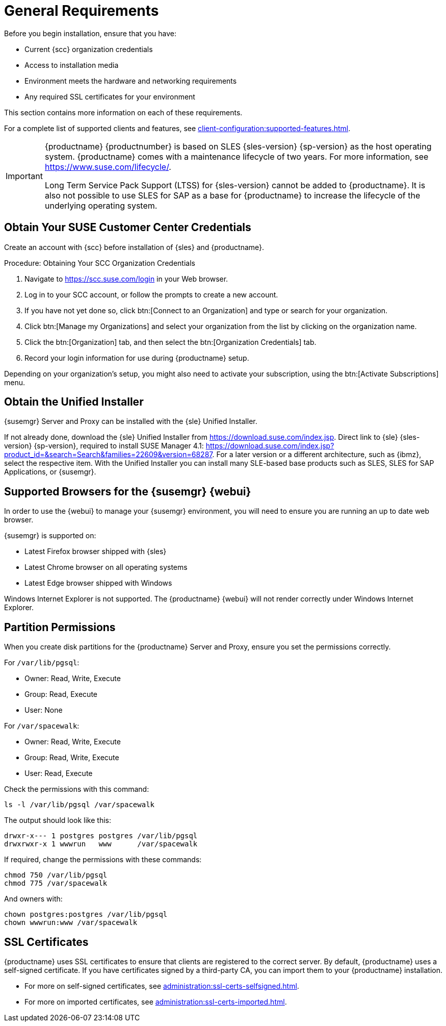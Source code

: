 [[installation-general-requirements]]
= General Requirements

// REMARK this list needs to be cleaned up
Before you begin installation, ensure that you have:

* Current {scc} organization credentials
* Access to installation media
* Environment meets the hardware and networking requirements
* Any required SSL certificates for your environment

This section contains more information on each of these requirements.

For a complete list of supported clients and features, see xref:client-configuration:supported-features.adoc[].


[IMPORTANT]
====
{productname} {productnumber} is based on SLES {sles-version} {sp-version} as the host operating system.
{productname} comes with a maintenance lifecycle of two years.
For more information, see link:https://www.suse.com/lifecycle/[].

Long Term Service Pack Support (LTSS) for {sles-version} cannot be added to {productname}.
It is also not possible to use SLES for SAP as a base for {productname} to increase the lifecycle of the underlying operating system.
====



[[install.scc-register]]
== Obtain Your SUSE Customer Center Credentials

Create an account with {scc} before installation of {sles} and {productname}.

[[creating.scc.account.mgr]]
.Procedure: Obtaining Your SCC Organization Credentials
. Navigate to https://scc.suse.com/login in your Web browser.
. Log in to your SCC account, or follow the prompts to create a new account.
. If you have not yet done so, click btn:[Connect to an Organization] and type or search for your organization.
. Click btn:[Manage my Organizations] and select your organization from the list by clicking on the organization name.
. Click the btn:[Organization] tab, and then select the btn:[Organization Credentials] tab.
. Record your login information for use during {productname} setup.

Depending on your organization's setup, you might also need to activate your subscription, using the btn:[Activate Subscriptions] menu.



[[install.media]]
== Obtain the Unified Installer

{susemgr} Server and Proxy can be installed with the {sle} Unified Installer.

//REMARK What about Uyuni?
ifeval::[{suma-content} == true]
You only require a valid registration code for {productname}.
You do not require a separate code for SLES{nbsp}{sles-version} {sp-version}.
endif::[]

If not already done, download the {sle} Unified Installer from https://download.suse.com/index.jsp.
Direct link to {sle} {sles-version} {sp-version}, required to install SUSE Manager 4.1: https://download.suse.com/index.jsp?product_id=&search=Search&families=22609&version=68287.
For a later version or a different architecture, such as {ibmz}, select the respective item.
With the Unified Installer you can install many SLE-based base products such as SLES, SLES for SAP Applications, or {susemgr}.



[[installation-general-supportedbrowsers]]
== Supported Browsers for the {susemgr} {webui}

In order to use the {webui} to manage your {susemgr} environment, you will need to ensure you are running an up to date web browser.

{susemgr} is supported on:

* Latest Firefox browser shipped with {sles}
* Latest Chrome browser on all operating systems
* Latest Edge browser shipped with Windows

Windows Internet Explorer is not supported.
The {productname} {webui} will not render correctly under Windows Internet Explorer.



== Partition Permissions

When you create disk partitions for the {productname} Server and Proxy, ensure you set the permissions correctly.

For [path]``/var/lib/pgsql``:

* Owner: Read, Write, Execute
* Group: Read, Execute
* User: None

For [path]``/var/spacewalk``:

* Owner: Read, Write, Execute
* Group: Read, Write, Execute
* User: Read, Execute

Check the permissions with this command:

----
ls -l /var/lib/pgsql /var/spacewalk
----

The output should look like this:

----
drwxr-x--- 1 postgres postgres /var/lib/pgsql
drwxrwxr-x 1 wwwrun   www      /var/spacewalk
----

If required, change the permissions with these commands:

----
chmod 750 /var/lib/pgsql
chmod 775 /var/spacewalk
----

And owners with:

----
chown postgres:postgres /var/lib/pgsql
chown wwwrun:www /var/spacewalk
----



== SSL Certificates

{productname} uses SSL certificates to ensure that clients are registered to the correct server.
By default, {productname} uses a self-signed certificate.
If you have certificates signed by a third-party CA, you can import them to your {productname} installation.

* For more on self-signed certificates, see xref:administration:ssl-certs-selfsigned.adoc[].
* For more on imported certificates, see xref:administration:ssl-certs-imported.adoc[].

